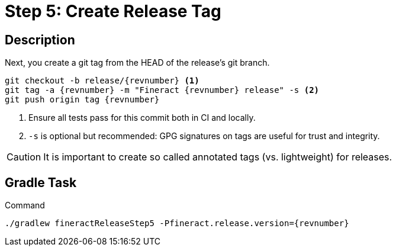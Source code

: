 = Step 5: Create Release Tag

== Description

Next, you create a git tag from the HEAD of the release's git branch.

[source,bash,subs="attributes+,+macros"]
----
git checkout -b release/{revnumber} <1>
git tag -a {revnumber} -m "Fineract {revnumber} release" -s <2>
git push origin tag {revnumber}
----
<1> Ensure all tests pass for this commit both in CI and locally.
<2> `-s` is optional but recommended: GPG signatures on tags are useful for trust and integrity.

CAUTION: It is important to create so called annotated tags (vs. lightweight) for releases.

== Gradle Task

.Command
[source,bash,subs="attributes+,+macros"]
----
./gradlew fineractReleaseStep5 -Pfineract.release.version={revnumber}
----
